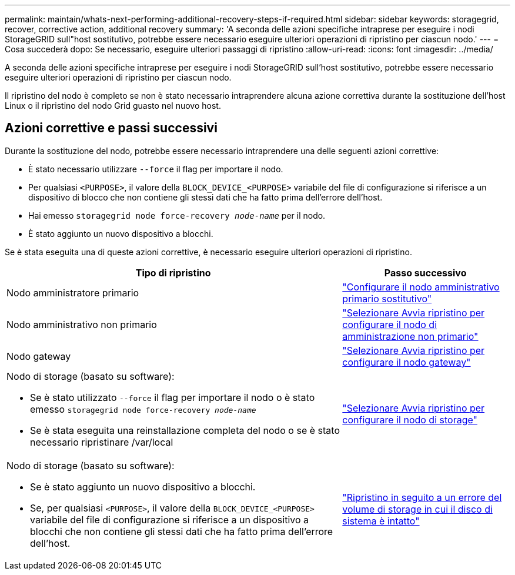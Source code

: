 ---
permalink: maintain/whats-next-performing-additional-recovery-steps-if-required.html 
sidebar: sidebar 
keywords: storagegrid, recover, corrective action, additional recovery 
summary: 'A seconda delle azioni specifiche intraprese per eseguire i nodi StorageGRID sull"host sostitutivo, potrebbe essere necessario eseguire ulteriori operazioni di ripristino per ciascun nodo.' 
---
= Cosa succederà dopo: Se necessario, eseguire ulteriori passaggi di ripristino
:allow-uri-read: 
:icons: font
:imagesdir: ../media/


[role="lead"]
A seconda delle azioni specifiche intraprese per eseguire i nodi StorageGRID sull'host sostitutivo, potrebbe essere necessario eseguire ulteriori operazioni di ripristino per ciascun nodo.

Il ripristino del nodo è completo se non è stato necessario intraprendere alcuna azione correttiva durante la sostituzione dell'host Linux o il ripristino del nodo Grid guasto nel nuovo host.



== Azioni correttive e passi successivi

Durante la sostituzione del nodo, potrebbe essere necessario intraprendere una delle seguenti azioni correttive:

* È stato necessario utilizzare `--force` il flag per importare il nodo.
* Per qualsiasi `<PURPOSE>`, il valore della `BLOCK_DEVICE_<PURPOSE>` variabile del file di configurazione si riferisce a un dispositivo di blocco che non contiene gli stessi dati che ha fatto prima dell'errore dell'host.
* Hai emesso `storagegrid node force-recovery _node-name_` per il nodo.
* È stato aggiunto un nuovo dispositivo a blocchi.


Se è stata eseguita una di queste azioni correttive, è necessario eseguire ulteriori operazioni di ripristino.

[cols="2a,1a"]
|===
| Tipo di ripristino | Passo successivo 


 a| 
Nodo amministratore primario
 a| 
link:configuring-replacement-primary-admin-node.html["Configurare il nodo amministrativo primario sostitutivo"]



 a| 
Nodo amministrativo non primario
 a| 
link:selecting-start-recovery-to-configure-non-primary-admin-node.html["Selezionare Avvia ripristino per configurare il nodo di amministrazione non primario"]



 a| 
Nodo gateway
 a| 
link:selecting-start-recovery-to-configure-gateway-node.html["Selezionare Avvia ripristino per configurare il nodo gateway"]



 a| 
Nodo di storage (basato su software):

* Se è stato utilizzato `--force` il flag per importare il nodo o è stato emesso `storagegrid node force-recovery _node-name_`
* Se è stata eseguita una reinstallazione completa del nodo o se è stato necessario ripristinare /var/local

 a| 
link:selecting-start-recovery-to-configure-storage-node.html["Selezionare Avvia ripristino per configurare il nodo di storage"]



 a| 
Nodo di storage (basato su software):

* Se è stato aggiunto un nuovo dispositivo a blocchi.
* Se, per qualsiasi `<PURPOSE>`, il valore della `BLOCK_DEVICE_<PURPOSE>` variabile del file di configurazione si riferisce a un dispositivo a blocchi che non contiene gli stessi dati che ha fatto prima dell'errore dell'host.

 a| 
link:recovering-from-storage-volume-failure-where-system-drive-is-intact.html["Ripristino in seguito a un errore del volume di storage in cui il disco di sistema è intatto"]

|===